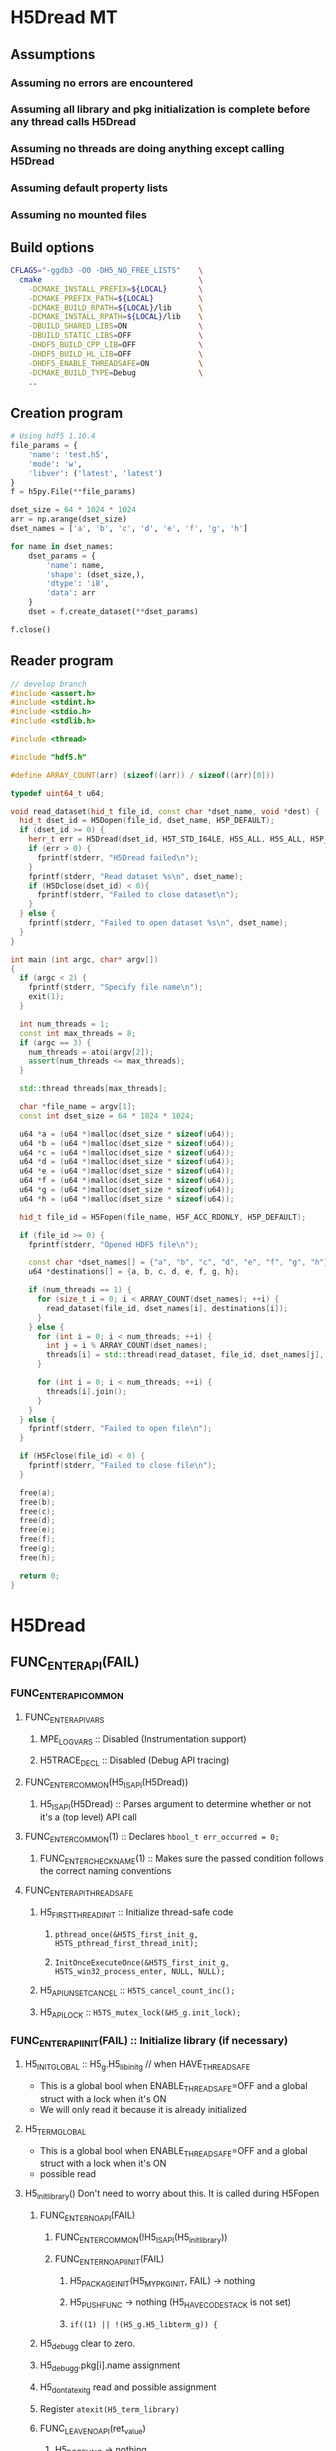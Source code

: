 #+STARTUP: nologdone

* H5Dread MT
** Assumptions
*** Assuming no errors are encountered
*** Assuming all library and pkg initialization is complete before any thread calls H5Dread
*** Assuming no threads are doing anything except calling H5Dread
*** Assuming default property lists
*** Assuming no mounted files
** Build options
#+begin_src bash
CFLAGS="-ggdb3 -O0 -DH5_NO_FREE_LISTS"    \
  cmake                                   \
    -DCMAKE_INSTALL_PREFIX=${LOCAL}       \
    -DCMAKE_PREFIX_PATH=${LOCAL}          \
    -DCMAKE_BUILD_RPATH=${LOCAL}/lib      \
    -DCMAKE_INSTALL_RPATH=${LOCAL}/lib    \
    -DBUILD_SHARED_LIBS=ON                \
    -DBUILD_STATIC_LIBS=OFF               \
    -DHDF5_BUILD_CPP_LIB=OFF              \
    -DHDF5_BUILD_HL_LIB=OFF               \
    -DHDF5_ENABLE_THREADSAFE=ON           \
    -DCMAKE_BUILD_TYPE=Debug              \
    ..
#+end_src
** Creation program
#+begin_src python
# Using hdf5 1.10.4
file_params = {
    'name': 'test.h5',
    'mode': 'w',
    'libver': ('latest', 'latest')
}
f = h5py.File(**file_params)

dset_size = 64 * 1024 * 1024
arr = np.arange(dset_size)
dset_names = ['a', 'b', 'c', 'd', 'e', 'f', 'g', 'h']

for name in dset_names:
    dset_params = {
        'name': name,
        'shape': (dset_size,),
        'dtype': 'i8',
        'data': arr
    }
    dset = f.create_dataset(**dset_params)

f.close()
#+end_src
** Reader program
#+begin_src cpp
// develop branch
#include <assert.h>
#include <stdint.h>
#include <stdio.h>
#include <stdlib.h>

#include <thread>

#include "hdf5.h"

#define ARRAY_COUNT(arr) (sizeof((arr)) / sizeof((arr)[0]))

typedef uint64_t u64;

void read_dataset(hid_t file_id, const char *dset_name, void *dest) {
  hid_t dset_id = H5Dopen(file_id, dset_name, H5P_DEFAULT);
  if (dset_id >= 0) {
    herr_t err = H5Dread(dset_id, H5T_STD_I64LE, H5S_ALL, H5S_ALL, H5P_DEFAULT, dest);
    if (err > 0) {
      fprintf(stderr, "H5Dread failed\n");
    }
    fprintf(stderr, "Read dataset %s\n", dset_name);
    if (H5Dclose(dset_id) < 0){
      fprintf(stderr, "Failed to close dataset\n");
    }
  } else {
    fprintf(stderr, "Failed to open dataset %s\n", dset_name);
  }
}

int main (int argc, char* argv[])
{
  if (argc < 2) {
    fprintf(stderr, "Specify file name\n");
    exit(1);
  }

  int num_threads = 1;
  const int max_threads = 8;
  if (argc == 3) {
    num_threads = atoi(argv[2]);
    assert(num_threads <= max_threads);
  }

  std::thread threads[max_threads];

  char *file_name = argv[1];
  const int dset_size = 64 * 1024 * 1024;

  u64 *a = (u64 *)malloc(dset_size * sizeof(u64));
  u64 *b = (u64 *)malloc(dset_size * sizeof(u64));
  u64 *c = (u64 *)malloc(dset_size * sizeof(u64));
  u64 *d = (u64 *)malloc(dset_size * sizeof(u64));
  u64 *e = (u64 *)malloc(dset_size * sizeof(u64));
  u64 *f = (u64 *)malloc(dset_size * sizeof(u64));
  u64 *g = (u64 *)malloc(dset_size * sizeof(u64));
  u64 *h = (u64 *)malloc(dset_size * sizeof(u64));

  hid_t file_id = H5Fopen(file_name, H5F_ACC_RDONLY, H5P_DEFAULT);

  if (file_id >= 0) {
    fprintf(stderr, "Opened HDF5 file\n");

    const char *dset_names[] = {"a", "b", "c", "d", "e", "f", "g", "h"};
    u64 *destinations[] = {a, b, c, d, e, f, g, h};

    if (num_threads == 1) {
      for (size_t i = 0; i < ARRAY_COUNT(dset_names); ++i) {
        read_dataset(file_id, dset_names[i], destinations[i]);
      }
    } else {
      for (int i = 0; i < num_threads; ++i) {
        int j = i % ARRAY_COUNT(dset_names);
        threads[i] = std::thread(read_dataset, file_id, dset_names[j], destinations[j]);
      }

      for (int i = 0; i < num_threads; ++i) {
        threads[i].join();
      }
    }
  } else {
    fprintf(stderr, "Failed to open file\n");
  }

  if (H5Fclose(file_id) < 0) {
    fprintf(stderr, "Failed to close file\n");
  }

  free(a);
  free(b);
  free(c);
  free(d);
  free(e);
  free(f);
  free(g);
  free(h);

  return 0;
}
#+end_src
* H5Dread
** FUNC_ENTER_API(FAIL)
*** FUNC_ENTER_API_COMMON
**** FUNC_ENTER_API_VARS
***** MPE_LOG_VARS :: Disabled (Instrumentation support)
***** H5TRACE_DECL :: Disabled (Debug API tracing)
**** FUNC_ENTER_COMMON(H5_IS_API(H5Dread))
***** H5_IS_API(H5Dread) :: Parses argument to determine whether or not it's a (top level) API call
**** FUNC_ENTER_COMMON(1) :: Declares =hbool_t err_occurred = 0;=
***** FUNC_ENTER_CHECK_NAME(1) :: Makes sure the passed condition follows the correct naming conventions
**** FUNC_ENTER_API_THREADSAFE
***** H5_FIRST_THREAD_INIT :: Initialize thread-safe code
****** =pthread_once(&H5TS_first_init_g, H5TS_pthread_first_thread_init);=
****** =InitOnceExecuteOnce(&H5TS_first_init_g, H5TS_win32_process_enter, NULL, NULL);=
***** H5_API_UNSET_CANCEL :: =H5TS_cancel_count_inc();=
***** H5_API_LOCK :: =H5TS_mutex_lock(&H5_g.init_lock);=
*** FUNC_ENTER_API_INIT(FAIL) :: Initialize library (if necessary)
**** H5_INIT_GLOBAL :: H5_g.H5_libinit_g // when HAVE_THREADSAFE
     - This is a global bool when ENABLE_THREADSAFE=OFF and a global struct with a lock when it's ON
     - We will only read it because it is already initialized
**** H5_TERM_GLOBAL
     - This is a global bool when ENABLE_THREADSAFE=OFF and a global struct with a lock when it's ON
     - possible read
**** H5_init_library() Don't need to worry about this. It is called during H5Fopen
***** FUNC_ENTER_NOAPI(FAIL)
****** FUNC_ENTER_COMMON(!H5_IS_API(H5_init_library))
****** FUNC_ENTER_NOAPI_INIT(FAIL)
******* H5_PACKAGE_INIT(H5_MY_PKG_INIT, FAIL) -> nothing
******* H5_PUSH_FUNC -> nothing (H5_HAVE_CODESTACK is not set)
******* =if((1) || !(H5_g.H5_libterm_g)) {=
***** H5_debug_g clear to zero.
***** H5_debug_g.pkg[i].name assignment
***** H5_dont_atexit_g read and possible assignment
***** Register =atexit(H5_term_library)=
***** FUNC_LEAVE_NOAPI(ret_value)
****** H5_POP_FUNC -> nothing
**** H5_PACKAGE_INIT(YES, FAIL) -> H5_PACKAGE_YES_INIT(FAIL)
***** H5D_init_g read and possible write
***** H5_g.H5_libterm_g read
***** H5D__init_package() NOTE: H5P functions can cause deadlock when library tries to terminate
      - Only one thread will (should) ever call this at once. All other threads must wait for it.
      - Need package_init locks
****** FUNC_ENTER_PACKAGE
******* FUNC_ENTER_COMMON(H5_IS_PKG(H5D__init_package))
******* H5_PUSH_FUNC -> nothing 
******* =if(H5_PKG_INIT_VAR || !H5_TERM_GLOBAL) {=
******** read H5D_init_g
******** read H5_TERM_GLOBAL
****** H5I_register_type(H5I_DATASET_CLS)
**** H5_PUSH_FUNC -> nothing
**** H5CX_push()
***** FUNC_ENTER_NOAPI
****** Read and possibly set H5CX_init_g
***** H5CX__push_common()
****** H5CX_get_my_context()
******* H5CX__get_context() // when H5_HAVE_THREADSAFE, otherwise it returns a global context
******** FUNC_ENTER_STATIC_NOERR
********* FUNC_ENTER_COMMON_NOERR(H5_IS_PKG(FUNC));
********** FUNC_ENTER_CHECK_NAME
********* H5_PUSH_FUNC -> nothing
********* =if(H5_PKG_INIT_VAR || !H5_TERM_GLOBAL) {=
********** Read H5CX_init_g
********** Read H5_TERM_GLOBAL
******** H5TS_get_thread_local_value(H5TS_apictx_key_g)
****** FUNC_ENTER_STATIC_NOERR
****** FUNC_LEAVE_NOAPI_VOID
***** FUNC_LEAVE_NOAPI
**** BEGIN_MPE_LOG -> nothing

*** =H5E_clear_stack(NULL);= // Clear thread error stack before entering public function
**** H5E__get_my_stack()
***** H5E__get_stack() // When HAVE_THREADSAFE, otherwise this is a global
****** Error stack exists per thread
***** H5E__clear_entries TODO: Look closer at this
** H5TRACE6 -> nothing
** H5I_object_verify(dset_id, H5I_DATASET)
*** H5I_next_type is global and read
    - This is in an HDassert, so #define NDEBUG would get rid of it
*** H5I__find_id
**** FUNC_ENTER_STATIC_NOERR
     - H5I_init_g read, H5_g.H5_libterm_g possibly read
**** H5I_next_type read
**** Reads from H5I_id_type_list_g array.
     - Assuming no new types are registered, this should be fine.
**** Reads H5I_id_type_t.init_count
     - This seems to function as a reference count instead of an "init" count
**** H5SL_search
***** FUNC_ENTER_NOAPI_NOINIT_NOERR
****** =if(H5SL_init_g || !(H5_g.H5_libterm_g))= 
***** slist->curr_level is read in H5SL_LOCATE_OPT
***** Iterates through the skip list nodes. Other threads could insert/delete nodes?
      - Each skip list probably needs a lock
      - For first round, H5Dread does not modify property lists
**** FUNC_LEAVE_NOAPI
*** Returns H5I_id_info_t.obj_ptr as vol_obj, which is shared data
** vol_obj is shared
** H5P_LST_DATASET_XFER_ID_g is read
   - This shouldn't be an issue since it should already have been initialized
** H5CX_set_dxpl(dxpl_id);
   - Thread safe
** H5VL_dataset_read
*** H5VL_set_vol_wrapper
**** H5CX_get_vol_wrap_ctx
     - Thread safe
**** H5VL__conn_inc_rc(vol_obj->connector)
     - =connector->nrefs++;= should this be atomic?
**** H5CX_set_vol_wrap_ctx(vol_wrap_ctx)
     - Thread safe

*** H5VL__dataset_read
**** H5VL__native_dataset_read
***** TODO: What is shared in H5D_t?
***** H5S_get_validated_dataspace // Returns const H5S_t*, so probably safe.
      - Since we're using H5S_ALL, this will always return NULL
***** H5D__read
****** FUNC_ENTER_PACKAGE_TAG(dataset->oloc.addr)
******* ...
******* H5AC_tag(dataset->oloc.addr, haddr_t MAXVAL)
******** H5CX_get_tag
         - Thread safe
******** H5CX_set_tag
         - Thread safe
****** file_space = mem_space = dataset->shared->space; // This appears to be shared
****** H5S_get_select_npoints(mem_space)
       - reads mem_space->select.num_elem
****** H5D__typeinfo_init
******* H5F_get_vol_obj(dset->oloc.file) -> dset->oloc.file->vol_obj
******* H5T_patch_vlen_file
        - reads and possibly writes dt->shared->u.vlen.file
        - reads dt->shared->type
******* H5I_object_verify
******* H5T_path_find
******** Modifies "path database" H5T_g
        
*** H5VL_reset_vol_wrapper
**** H5CX_get_vol_wrap_ctx((void **)&vol_wrap_ctx)
**** vol_wrap_ctx->rc--; // How is there a refcount if each thread has its own ctx?
**** H5VL__free_vol_wrapper
***** H5VL__conn_dec_rc(vol_wrap_ctx->connector)
****** =connector->nrefs--;= // Should this be atomic?
****** H5I_dec_ref(connector->id)
******* TODO
* Implementation Tasks
** TODO Avoid proliferation of conditional compilation
*** h5_win32_threads.c
*** h5_posix_threads.c
** TODO Remove need for H5_INIT_GLOBAL and H5_TERM_GLOBAL macros
** TODO Include a lock for each package init var (H5*_init_g)
* Side Calls Requiring Global Lock
** H5Dread
*** H5I_object_verify
    - TODO Global lock
*** H5CX_set_dxpl
    - This looks thread safe
** H5VL_dataset_read
*** H5VL_set_vol_wrapper
    - TODO Global lock
*** H5VL_reset_vol_wrapper
    - TODO Global lock
** H5VL__dataset_read
   - DONE
** H5VL__native_dataset_read
*** H5S_get_validated_dataspace
    - TODO Global lock
*** H5S_get_validated_dataspace
    - TODO Global lock
** H5D__read
*** H5S_get_select_npoints
    - TODO Global lock
*** H5D__typeinfo_init
    - TODO Global lock
*** H5S_get_select_npoints
    - TODO Global lock
*** H5S_has_extent
    - TODO Global lock
*** H5S_has_extent
    - TODO Global lock
*** H5S_select_shape_same
    - TODO Global lock
*** H5S_get_simple_extent_ndims
    - TODO Global lock
*** H5S_get_simple_extent_ndims
    - TODO Global lock
*** TODO Branch not covered: H5Dio.c:485
*** H5D__contig_is_space_alloc
    - TODO Global lock
*** H5D__contig_is_data_cached
    - TODO Global lock
*** TODO Branch not covered: H5Dio.c:512
*** H5D__ioinfo_init
    - TODO Global lock
*** H5D__contig_io_init
    - TODO Global lock
*** H5D__typeinfo_term
    - TODO Global lock
** H5D__contig_read
   - DONE
** H5D__select_read
   - DONE
** H5D__select_io
*** H5CX_get_vec_size
    - Thread safe
*** TODO Branch not covered: H5Dselect.c:135
*** H5S_select_iter_init
    - TODO Global lock
*** H5S_select_iter_init
    - TODO Global lock
*** TODO Branch not covered: H5Dselect.c:220
*** H5S_select_iter_get_seq_list
    - TODO Global lock
*** H5S_select_iter_get_seq_list
    - TODO Global lock
*** H5S_select_iter_release
    - TODO Global lock
*** H5S_select_iter_release
    - TODO Global lock
** H5D__contig_readvv
*** H5F_shared_has_feature
    - TODO Global lock
** H5VM_opvv
** H5D__contig_readvv_sieve_cb
*** TODO Branch not covered: H5Dcontig.c:756
*** TODO Branch not covered: H5Dcontig.c:786
** H5F_shared_block_read
** H5PB_read
*** TODO Branch not covered: H5PB.c:754 (skipped by HGOTO_DONE)
** H5F__accum_read
*** TODO Branch not covered: H5Faccum.c:130
** H5FD_read
*** dxpl_id = H5CX_get_dxpl();
    - Thread safe
*** H5FD_sec2_get_eoa
    - TODO Global lock, assuming this isn't a bug
** H5DF_sec2_read
** pread
* Shared Data in Main Path
** H5Dread
** H5VL_dataset_read(vol_obj, ...)
** H5VL__dataset_read(vol_obj->data, vol_obj->connector->cls, ...)
*** read vol_obj->connector->cls->dataset_cls.read
** H5VL__native_dataset_read(vol_obj->data, ...)
*** read vol_obj->data->oloc.file
** H5D__read(vol_obj->data, ..., mem_space, file_space
*** read vol_obj->data->oloc.addr
*** file_space = mem_space = vol_obj->data->shared->space
*** read vol_obj->data->shared->dcpl_cache.efl.nused
*** read vol_obj->data->shared->layout.ops->is_space_alloc
*** read vol_obj->data->shared->layout.storage
*** read vol_obj->data->shared->layout.ops->is_data_cached
*** io_info.u.rbuf = buf;
*** io_info refers to several vol_obj->data members, set in H5D__ioinfo_init
**** io_info->dset = dset;
**** io_info->f_sh = H5F_SHARED(dset->oloc.file);
**** io_info->layout_ops = *dset->shared->layout.ops;
*** read io_info.layout_ops.io_init
*** read io_info.layout_ops.io_term
** H5D__contig_read(io_info, type_info, nelmts, file_spce, mem_space, fm)
** H5D__select_read(io_info, type_info, nelmts, file_space, mem_space)
** H5D__select_io(io_info, type_info->src_type_size, nelmts, file_spce, mem_space)
*** read io_info->op_type
*** read io_info->layout_ops.readvv
** H5D__contig_readvv(io_info, ...)
*** udata.f_sh = io_info->f_sh;
*** udata.dset_contig = &(io_info->dset->shared->cache.contig);
*** udata.store_contig = &(io_info->store->contig);
*** udata.rbuf = (unsigned char *)io_info->u.rbuf;
** H5VM_opvv(..., udata)
** H5D__contig_readvv_sieve_cb(..., udata)
*** H5F_shared_t *f_sh = udata->f_sh;
*** H5D_rdcdc_t *dset_contig = udata->dset_contig;
*** const H5D_contig_storage_t *store_contig = udata->store_contig;
*** read dset_contig->sieve_buf
*** read dset_contig->sieve_loc
*** read dset_contig->sieve_size
*** read store_contig->dset_addr
*** buf = udata->rbuf + src_off;
** H5F_shared_block_read(f_sh, ...)
** H5PB_read(f_sh, ...)
*** page_buf = f_sh->page_buf;
** H5F__accum_read(f_sh, ...)
*** file = f_sh->lf;
** H5FD_read(file, ...)
*** read file->access_flags
*** read file->base_addr
*** read file->cls->read
** H5DF_sec2_read(file, ...)
*** write file->pos = addr;
*** write file->op = OP_READ;
** pread(file->fd, ...)
* H5Dopen2
** Side Calls
*** H5Dopen2
**** H5CX_set_apl
**** H5I_object
**** H5VL_register
*** H5VL_dataset_open
**** H5VL_set_vol_wrapper
**** H5VL_reset_vol_wrapper
*** H5VL__dataset_open
*** H5VL__native_dataset_open
**** H5G_loc_real
*** H5D__open_name
**** H5G_loc_reset
**** H5G_loc_find
**** H5O_obj_type
**** H5G_loc_free
*** H5D_open
**** H5O_loc_copy_shallow
**** H5G_name_copy
**** H5D__build_file_prefix
**** H5D__build_file_prefix
**** H5FO_opened
**** H5FO_insert
**** H5FO_top_incr
*** H5D__open_oid
**** H5AC_tag - goes through H5CX, so should be threadsafe
**** H5D__new
**** H5O_open
**** H5O_msg_read
**** H5T_set_loc
**** H5S_read
**** H5D__cache_dataspace_info
**** H5I_register
**** H5I_object
**** H5D__layout_oh_read
**** H5D__append_flush_setup
**** H5O_msg_exists
**** H5O_msg_read
**** H5P_fill_value_cmp
**** H5F_get_intent
**** H5AC_tag
** Shared Data in Main Path
*** H5Dopen2
**** write vol_obj
**** write loc_params
**** write dset
*** H5VL_dataset_open(vol_obj, loc_params, ...)
*** H5VL__dataset_open(vol_obj->data, loc_params, vol_obj->connector->cls, ...)
**** read vol_obj->connector->cls
*** H5VL__native_dataset_open(vol_obj->data, loc_params, ...)
    - loc
    - loc.oloc = vol_obj->data->shared->root_grp->oloc
    - loc.oloc.file = vol_obj->data
    - loc.path = vol_obj->data->shared->root_grp->path
*** H5D__open_name(loc, ...)
    - dset_loc
    - path
    - oloc
    - dset_loc.oloc = &oloc
    - dset_loc.path = &path
**** H5G_loc_find(loc, name, &dset_loc)
     - udata
     - udata.loc = dset_loc
***** H5G_traverse(loc, ..., &udata)
****** H5G__traverse_real(loc, ..., udata)
       - _loc
       - _loc.oloc = loc->oloc
       - _loc.path = loc->path
       - grp_loc = _loc
       - obj_loc = {}
******* H5G__obj_lookup(grp_loc.oloc, ...)
******** read grp_loc.oloc.addr
******* H5G__obj_get_linfo(grp_loc.oloc, ...)
******** read grp_loc.oloc.addr
******** H5O_msg_exists(grp_loc.oloc, ...)
********* read grp_loc.oloc.addr
********** H5O_protect(grp_loc.oloc, ...)
*********** read grp_loc.oloc.addr
            - file_intent = grp_loc.oloc->file->shared->flags
            - udata
            - udata.common.f = grp_loc.oloc->file
            - udata.common.addr = grp_loc.oloc->addr
*********** H5AC_protect(grp_loc.oloc->file, ..., grp_loc.oloc->addr, &udata, ...)
************ read grp_loc.oloc->file->shared->flags
************ H5C_protect(grp_loc.oloc->file, ..., grp_loc.oloc->addr, udata, ...)
             - cache_ptr = grp_loc.oloc->file->shared->cache
************* H5C_load_entry(grp_loc.oloc->file, ..., grp_loc.oloc->addr, udata)
              START AT H5C.c:6597

*** H5D_open(loc, ...)
    Start here!!
**** TODO Branch not considered: 1599
*** H5D__open_oid
**** TODO Branch not considered: 1807
**** TODO Branch not considered: 1853
**** TODO Branch not considered: 1865
* Questions
  - Focusing on H5Dopen2
* Issues
  - H5S__init_package is called from H5Dopen. All other packages are initialized in H5Fopen.

